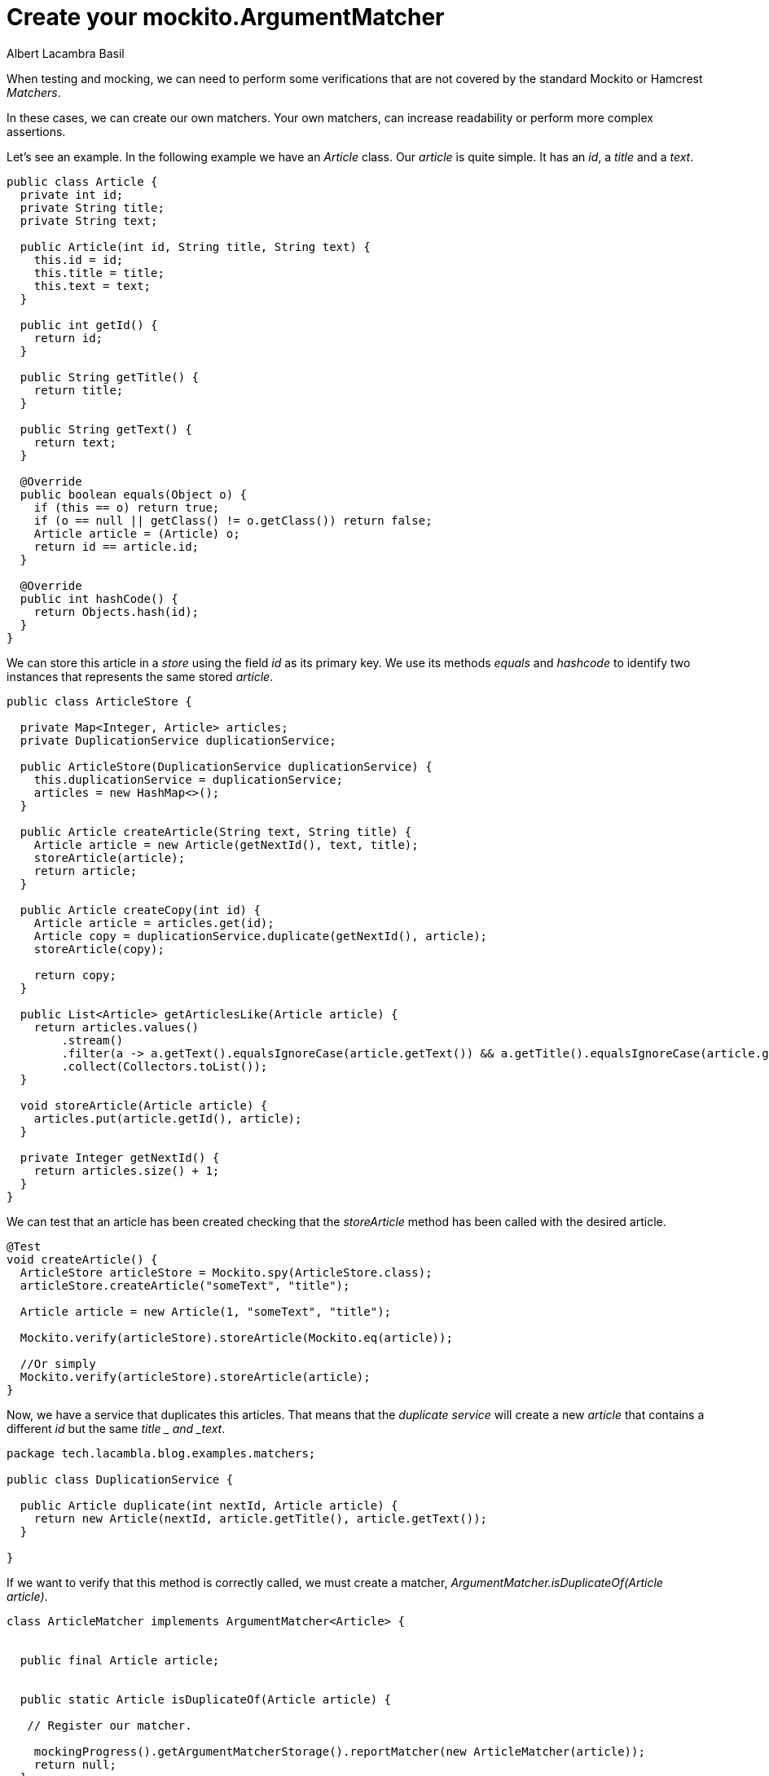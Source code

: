 = Create your mockito.ArgumentMatcher
Albert Lacambra Basil
:jbake-title: create your mockito.ArgumentMatcher
//:description: A basic usage of jms
:jbake-date: 2019-05-06
:jbake-type: post
:jbake-status: published
:jbake-tags: java EE
:doc-id: create-your-mockito.ArgumentMatcher

When testing and mocking, we can  need to perform some verifications that are not covered by the standard Mockito or Hamcrest _Matchers_.

In these cases, we can create our own matchers. Your own matchers, can increase readability or perform more complex assertions.

Let's see an example. In the following example we have an _Article_ class. Our _article_ is quite simple. It has an _id_, a _title_ and a _text_.


[source ,java]
--

public class Article { 
  private int id;
  private String title;
  private String text;
 
  public Article(int id, String title, String text) {
    this.id = id;
    this.title = title;
    this.text = text;
  }
 
  public int getId() {
    return id;
  }
 
  public String getTitle() {
    return title;
  }
 
  public String getText() {
    return text;
  }
 
  @Override
  public boolean equals(Object o) {
    if (this == o) return true;
    if (o == null || getClass() != o.getClass()) return false;
    Article article = (Article) o;
    return id == article.id;
  }
 
  @Override
  public int hashCode() {
    return Objects.hash(id);
  }
}
--


We can store this article in a _store_ using the field _id_ as its primary key. We use its methods _equals_ and _hashcode_ to identify two instances that represents the same stored _article_. 

[source ,java]
--
public class ArticleStore {

  private Map<Integer, Article> articles;
  private DuplicationService duplicationService;

  public ArticleStore(DuplicationService duplicationService) {
    this.duplicationService = duplicationService;
    articles = new HashMap<>();
  }

  public Article createArticle(String text, String title) {
    Article article = new Article(getNextId(), text, title);
    storeArticle(article);
    return article;
  }

  public Article createCopy(int id) {
    Article article = articles.get(id);
    Article copy = duplicationService.duplicate(getNextId(), article);
    storeArticle(copy);

    return copy;
  }

  public List<Article> getArticlesLike(Article article) {
    return articles.values()
        .stream()
        .filter(a -> a.getText().equalsIgnoreCase(article.getText()) && a.getTitle().equalsIgnoreCase(article.getTitle()))
        .collect(Collectors.toList());
  }

  void storeArticle(Article article) {
    articles.put(article.getId(), article);
  }

  private Integer getNextId() {
    return articles.size() + 1;
  }
}
--

We can test that an article has been created checking that the _storeArticle_ method has been called with the desired article.

[source,java]
--

@Test
void createArticle() {
  ArticleStore articleStore = Mockito.spy(ArticleStore.class);
  articleStore.createArticle("someText", "title");

  Article article = new Article(1, "someText", "title");

  Mockito.verify(articleStore).storeArticle(Mockito.eq(article));

  //Or simply
  Mockito.verify(articleStore).storeArticle(article);
}
--

Now, we have a service that duplicates this articles. That means that the _duplicate service_ will create a new _article_ that contains a different _id_ but the same _title _ and _text_.

[source ,java]
--
package tech.lacambla.blog.examples.matchers;

public class DuplicationService {

  public Article duplicate(int nextId, Article article) {
    return new Article(nextId, article.getTitle(), article.getText());
  }

}
--

If we want to verify that this method is correctly called, we must create a matcher, _ArgumentMatcher.isDuplicateOf(Article article)_.

[source,java]
--
class ArticleMatcher implements ArgumentMatcher<Article> {


  public final Article article;

  
  public static Article isDuplicateOf(Article article) {

   // Register our matcher.

    mockingProgress().getArgumentMatcherStorage().reportMatcher(new ArticleMatcher(article));
    return null;
  }

  public ArticleMatcher(Article article) {
    this.article = article;
  }

  /**
   * Implements matches method with our matching logic.
   * @param article
   * @return
   */
  @Override
  public boolean matches(Article article) {
    return this.article.getText().equalsIgnoreCase(article.getText());
  }

  public String toString() {
    return "<ArticleMatcher>";
  }
}
--

Now we can use our _ArgumentMatcher_ to create stubs and verify calls:

[source, java]
--
class ArticleTest {
 
  @Test
  void duplicateArticle() {

    Article article = articleStore.createArticle("someText", "title");
    articleStore.createCopy(article.getId());

    Mockito.verify(duplicationService).duplicate(article.getId() + 1, article);
  }

}
--